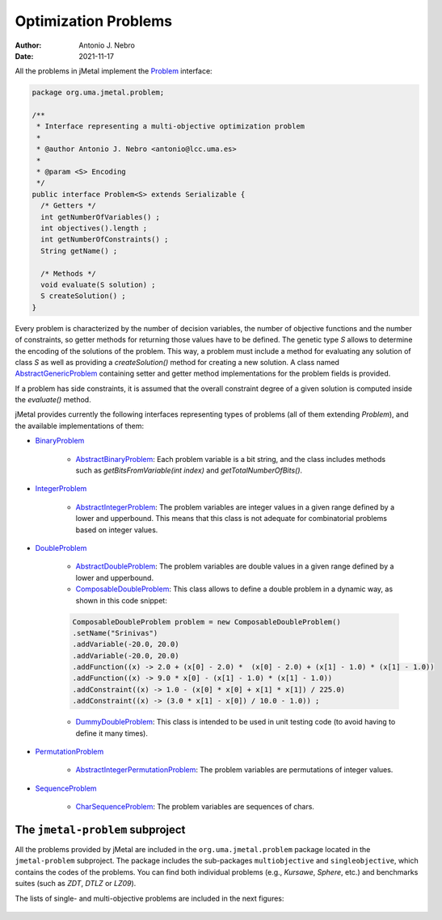 .. _problems:

Optimization Problems
=====================

:Author: Antonio J. Nebro
:Date: 2021-11-17

All the problems in jMetal implement the `Problem <https://github.com/jMetal/jMetal/blob/master/jmetal-core/src/main/java/org/uma/jmetal/problem/Problem.java>`_ interface:


.. code-block:: java

    package org.uma.jmetal.problem;

    /**
     * Interface representing a multi-objective optimization problem
     *
     * @author Antonio J. Nebro <antonio@lcc.uma.es>
     *
     * @param <S> Encoding
     */
    public interface Problem<S> extends Serializable {
      /* Getters */
      int getNumberOfVariables() ;
      int objectives().length ;
      int getNumberOfConstraints() ;
      String getName() ;

      /* Methods */
      void evaluate(S solution) ;
      S createSolution() ;
    }


Every problem is characterized by the number of decision variables, the number of objective functions and the number of constraints, so getter methods for returning those values have to be defined. The genetic type `S` allows to determine the encoding of the solutions of the problem. This way, a problem must include a method for evaluating any solution of class `S` as well as providing a `createSolution()` method for creating a new solution. A class named 
`AbstractGenericProblem <https://github.com/jMetal/jMetal/blob/master/jmetal-core/src/main/java/org/uma/jmetal/problem/AbstractGenericProblem.java>`_ containing setter and getter method implementations for the problem fields is provided.

If a problem has side constraints, it is assumed that the overall constraint degree of a given solution is computed inside the `evaluate()` method.

jMetal provides currently the following interfaces representing types of problems (all of them extending `Problem`), and the available implementations of them:

* `BinaryProblem <https://github.com/jMetal/jMetal/tree/master/jmetal-core/src/main/java/org/uma/jmetal/problem/binaryproblem/BinaryProblem.java>`_

    * `AbstractBinaryProblem <https://github.com/jMetal/jMetal/blob/master/jmetal-core/src/main/java/org/uma/jmetal/problem/binaryproblem/impl/AbstractBinaryProblem.java>`_: Each problem variable is a bit string, and the class includes methods such as `getBitsFromVariable(int index)` and `getTotalNumberOfBits()`.

* `IntegerProblem <https://github.com/jMetal/jMetal/tree/master/jmetal-core/src/main/java/org/uma/jmetal/problem/integerproblem/IntegerProblem.java>`_

    * `AbstractIntegerProblem <https://github.com/jMetal/jMetal/blob/master/jmetal-core/src/main/java/org/uma/jmetal/problem/integerproblem/impl/AbstractIntegerProblem.java>`_: The problem variables are integer values in a given range defined by a lower and upperbound. This means that this class is not adequate for combinatorial problems based on integer values.

* `DoubleProblem <https://github.com/jMetal/jMetal/blob/master/jmetal-core/src/main/java/org/uma/jmetal/problem/doubleproblem/DoubleProblem.java>`_

    * `AbstractDoubleProblem <https://github.com/jMetal/jMetal/blob/master/jmetal-core/src/main/java/org/uma/jmetal/problem/doubleproblem/impl/AbstractDoubleProblem.java>`_: The problem variables are double values in a given range defined by a lower and upperbound.

    * `ComposableDoubleProblem <https://github.com/jMetal/jMetal/blob/master/jmetal-core/src/main/java/org/uma/jmetal/problem/doubleproblem/impl/ComposableDoubleProblem.java>`_: This class allows to define a double problem in a dynamic way, as shown in this code snippet:

    .. code-block:: java

      ComposableDoubleProblem problem = new ComposableDoubleProblem()
      .setName("Srinivas")
      .addVariable(-20.0, 20.0)
      .addVariable(-20.0, 20.0)
      .addFunction((x) -> 2.0 + (x[0] - 2.0) *  (x[0] - 2.0) + (x[1] - 1.0) * (x[1] - 1.0))
      .addFunction((x) -> 9.0 * x[0] - (x[1] - 1.0) * (x[1] - 1.0))
      .addConstraint((x) -> 1.0 - (x[0] * x[0] + x[1] * x[1]) / 225.0)
      .addConstraint((x) -> (3.0 * x[1] - x[0]) / 10.0 - 1.0)) ;

    * `DummyDoubleProblem <https://github.com/jMetal/jMetal/blob/master/jmetal-core/src/main/java/org/uma/jmetal/problem/doubleproblem/impl/DummyDoubleProblem.java>`_: This class is intended to be used in unit testing code (to avoid having to define it many times).

* `PermutationProblem <https://github.com/jMetal/jMetal/tree/master/jmetal-core/src/main/java/org/uma/jmetal/problem/permutationproblem/PermutationProblem.java>`_

    * `AbstractIntegerPermutationProblem <https://github.com/jMetal/jMetal/blob/master/jmetal-core/src/main/java/org/uma/jmetal/problem/permutationproblem/impl/AbstractIntegerPermutationProblem.java>`_: The problem variables are permutations of integer values.

* `SequenceProblem <https://github.com/jMetal/jMetal/tree/master/jmetal-core/src/main/java/org/uma/jmetal/problem/sequenceproblem/SequenceProblem.java>`_

    * `CharSequenceProblem <https://github.com/jMetal/jMetal/blob/master/jmetal-core/src/main/java/org/uma/jmetal/problem/sequenceproblem/impl/CharSequenceProblem.java>`_: The problem variables are sequences of chars.

The ``jmetal-problem`` subproject
---------------------------------

All the problems provided by jMetal are included in the ``org.uma.jmetal.problem`` package located in
the ``jmetal-problem`` subproject. The package includes the sub-packages ``multiobjective`` and
``singleobjective``, which contains the codes of the problems. You can find both individual
problems (e.g., *Kursawe*, *Sphere*, etc.) and benchmarks suites (such as *ZDT*, *DTLZ* or *LZ09*).

The lists of single- and multi-objective problems are included in the next figures:

.. figure:: resources/figures/singleObjectiveProblems.png
   :scale: 90 %
   :alt: Single-objective problems.

.. figure:: resources/figures/multiObjectiveProblems.png
   :scale: 90 %
   :alt: Multi-objective problems.

